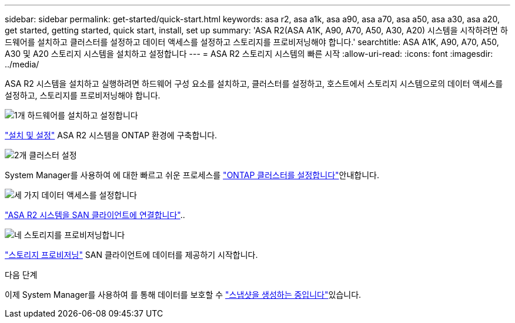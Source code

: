 ---
sidebar: sidebar 
permalink: get-started/quick-start.html 
keywords: asa r2, asa a1k, asa a90, asa a70, asa a50, asa a30, asa a20, get started, getting started, quick start, install, set up 
summary: 'ASA R2(ASA A1K, A90, A70, A50, A30, A20) 시스템을 시작하려면 하드웨어를 설치하고 클러스터를 설정하고 데이터 액세스를 설정하고 스토리지를 프로비저닝해야 합니다.' 
searchtitle: ASA A1K, A90, A70, A50, A30 및 A20 스토리지 시스템을 설치하고 설정합니다 
---
= ASA R2 스토리지 시스템의 빠른 시작
:allow-uri-read: 
:icons: font
:imagesdir: ../media/


[role="lead"]
ASA R2 시스템을 설치하고 실행하려면 하드웨어 구성 요소를 설치하고, 클러스터를 설정하고, 호스트에서 스토리지 시스템으로의 데이터 액세스를 설정하고, 스토리지를 프로비저닝해야 합니다.

.image:https://raw.githubusercontent.com/NetAppDocs/common/main/media/number-1.png["1개"] 하드웨어를 설치하고 설정합니다
[role="quick-margin-para"]
link:../install-setup/install-setup-workflow.html["설치 및 설정"] ASA R2 시스템을 ONTAP 환경에 구축합니다.

.image:https://raw.githubusercontent.com/NetAppDocs/common/main/media/number-2.png["2개"] 클러스터 설정
[role="quick-margin-para"]
System Manager를 사용하여 에 대한 빠르고 쉬운 프로세스를 link:../install-setup/initialize-ontap-cluster.html["ONTAP 클러스터를 설정합니다"]안내합니다.

.image:https://raw.githubusercontent.com/NetAppDocs/common/main/media/number-3.png["세 가지"] 데이터 액세스를 설정합니다
[role="quick-margin-para"]
link:../install-setup/set-up-data-access.html["ASA R2 시스템을 SAN 클라이언트에 연결합니다"]..

.image:https://raw.githubusercontent.com/NetAppDocs/common/main/media/number-4.png["네"] 스토리지를 프로비저닝합니다
[role="quick-margin-para"]
link:../manage-data/provision-san-storage.html["스토리지 프로비저닝"] SAN 클라이언트에 데이터를 제공하기 시작합니다.

.다음 단계
이제 System Manager를 사용하여 를 통해 데이터를 보호할 수 link:../data-protection/create-snapshots.html["스냅샷을 생성하는 중입니다"]있습니다.
